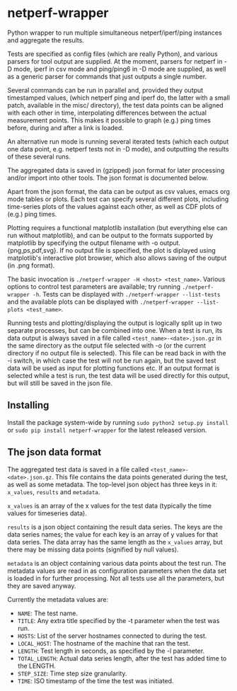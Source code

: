 * netperf-wrapper

Python wrapper to run multiple simultaneous netperf/iperf/ping instances and
aggregate the results.

Tests are specified as config files (which are really Python), and various
parsers for tool output are supplied. At the moment, parsers for netperf in -D
mode, iperf in csv mode and ping/ping6 in -D mode are supplied, as well as a
generic parser for commands that just outputs a single number.

Several commands can be run in parallel and, provided they output timestamped
values, (which netperf ping and iperf do, the latter with a small patch,
available in the misc/ directory), the test data points can be aligned with each
other in time, interpolating differences between the actual measurement points.
This makes it possible to graph (e.g.) ping times before, during and after a
link is loaded.

An alternative run mode is running several iterated tests (which each output one
data point, e.g. netperf tests not in -D mode), and outputting the results of
these several runs.

The aggregated data is saved in (gzipped) json format for later processing
and/or import into other tools. The json format is documented below.

Apart from the json format, the data can be output as csv values, emacs org
mode tables or plots. Each test can specify several different plots, including
time-series plots of the values against each other, as well as CDF plots of
(e.g.) ping times.

Plotting requires a functional matplotlib installation (but everything else can
run without matplotlib), and can be output to the formats supported by
matplotlib by specifying the output filename with -o output.{png,ps,pdf,svg}.
If no output file is specified, the plot is diplayed using matplotlib's
interactive plot browser, which also allows saving of the output (in .png
format).

The basic invocation is =./netperf-wrapper -H <host> <test_name>=. Various
options to control test parameters are available; try running
=./netperf-wrapper -h=. Tests can be displayed with
=./netperf-wrapper --list-tests= and the available plots can be displayed with
=./netperf-wrapper --list-plots <test_name>=.

Running tests and plotting/displaying the output is logically split up in two
separate processes, but can be combined into one. When a test is run, its data
output is always saved in a file called =<test_name>-<date>.json.gz= in the
same directory as the output file selected with -o (or the current directory if
no output file is selected). This file can be read back in with the -i switch,
in which case the test will not be run again, but the saved test data will be
used as input for plotting functions etc. If an output format is selected while
a test is run, the test data will be used directly for this output, but will
still be saved in the json file.

** Installing
Install the package system-wide by running =sudo python2 setup.py install= or
=sudo pip install netperf-wrapper= for the latest released version.

** The json data format
The aggregated test data is saved in a file called
=<test_name>-<date>.json.gz=. This file contains the data points generated
during the test, as well as some metadata. The top-level json object has three
keys in it: =x_values=, =results= and =metadata=.

=x_values= is an array of the x values for the test data (typically the time
values for timeseries data).

=results= is a json object containing the result data series. The keys are the
data series names; the value for each key is an array of y values for that data
series. The data array has the same length as the =x_values= array, but there
may be missing data points (signified by null values).

=metadata= is an object containing various data points about the test run. The
metadata values are read in as configuration parameters when the data set is
loaded in for further processing. Not all tests use all the parameters, but
they are saved anyway.

Currently the metadata values are:
- =NAME=: The test name.
- =TITLE=: Any extra title specified by the -t parameter when the test was run.
- =HOSTS=: List of the server hostnames connected to during the test.
- =LOCAL_HOST=: The hostname of the machine that ran the test.
- =LENGTH=: Test length in seconds, as specified by the -l parameter.
- =TOTAL_LENGTH=: Actual data series length, after the test has added time to
  the LENGTH.
- =STEP_SIZE=: Time step size granularity.
- =TIME=: ISO timestamp of the time the test was initiated.
